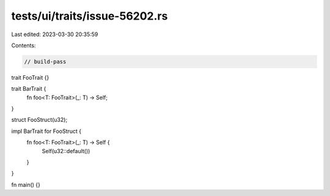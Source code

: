 tests/ui/traits/issue-56202.rs
==============================

Last edited: 2023-03-30 20:35:59

Contents:

.. code-block:: rs

    // build-pass

trait FooTrait {}

trait BarTrait {
    fn foo<T: FooTrait>(_: T) -> Self;
}

struct FooStruct(u32);

impl BarTrait for FooStruct {
    fn foo<T: FooTrait>(_: T) -> Self {
        Self(u32::default())
    }
}

fn main() {}


